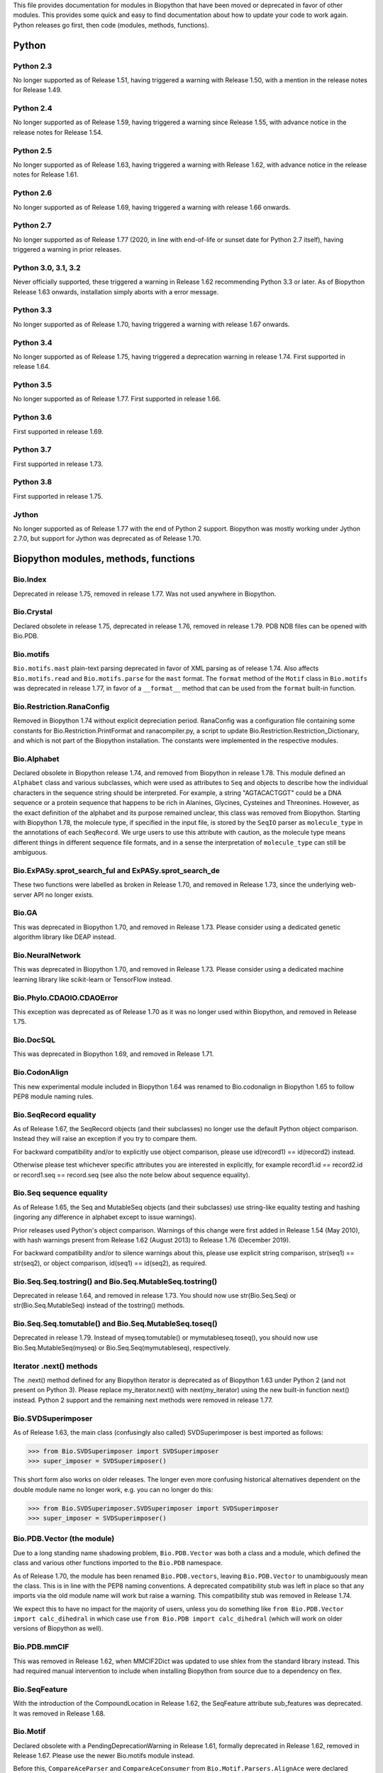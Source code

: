 This file provides documentation for modules in Biopython that have been moved
or deprecated in favor of other modules. This provides some quick and easy
to find documentation about how to update your code to work again.
Python releases go first, then code (modules, methods, functions).

Python
======

Python 2.3
----------
No longer supported as of Release 1.51, having triggered a warning with
Release 1.50, with a mention in the release notes for Release 1.49.

Python 2.4
----------
No longer supported as of Release 1.59, having triggered a warning since
Release 1.55, with advance notice in the release notes for Release 1.54.

Python 2.5
----------
No longer supported as of Release 1.63, having triggered a warning with
Release 1.62, with advance notice in the release notes for Release 1.61.

Python 2.6
----------
No longer supported as of Release 1.69, having triggered a warning with
release 1.66 onwards.

Python 2.7
----------
No longer supported as of Release 1.77 (2020, in line with end-of-life or
sunset date for Python 2.7 itself), having triggered a warning in prior
releases.

Python 3.0, 3.1, 3.2
--------------------
Never officially supported, these triggered a warning in Release 1.62
recommending Python 3.3 or later. As of Biopython Release 1.63 onwards,
installation simply aborts with a error message.

Python 3.3
----------
No longer supported as of Release 1.70, having triggered a warning with
release 1.67 onwards.

Python 3.4
----------
No longer supported as of Release 1.75, having triggered a deprecation
warning in release 1.74. First supported in release 1.64.

Python 3.5
----------
No longer supported as of Release 1.77. First supported in release 1.66.

Python 3.6
----------
First supported in release 1.69.

Python 3.7
----------
First supported in release 1.73.

Python 3.8
----------
First supported in release 1.75.

Jython
------
No longer supported as of Release 1.77 with the end of Python 2 support.
Biopython was mostly working under Jython 2.7.0, but support for Jython
was deprecated as of Release 1.70.

Biopython modules, methods, functions
=====================================

Bio.Index
---------
Deprecated in release 1.75, removed in release 1.77. Was not used anywhere in
Biopython.

Bio.Crystal
-----------
Declared obsolete in release 1.75, deprecated in release 1.76, removed in
release 1.79. PDB NDB files can be opened with Bio.PDB.

Bio.motifs
----------
``Bio.motifs.mast`` plain-text parsing deprecated in favor of XML parsing as of
release 1.74. Also affects ``Bio.motifs.read`` and ``Bio.motifs.parse`` for the
``mast`` format.
The ``format`` method of the ``Motif`` class in ``Bio.motifs`` was deprecated
in release 1.77, in favor of a ``__format__`` method that can be used from the
``format`` built-in function.

Bio.Restriction.RanaConfig
--------------------------
Removed in Biopython 1.74 without explicit depreciation period. RanaConfig was
a configuration file containing some constants for Bio.Restriction.PrintFormat
and ranacompiler.py, a script to update Bio.Restriction.Restriction_Dictionary,
and which is not part of the Biopython installation. The constants were
implemented in the respective modules.

Bio.Alphabet
------------
Declared obsolete in Biopython release 1.74, and removed from Biopython in
release 1.78. This module defined an ``Alphabet`` class and various subclasses,
which were used as attributes to ``Seq`` and objects to describe how the
individual characters in the sequence string should be interpreted. For
example, a string "AGTACACTGGT" could be a DNA sequence or a protein sequence
that happens to be rich in Alanines, Glycines, Cysteines and Threonines.
However, as the exact definition of the alphabet and its purpose remained
unclear, this class was removed from Biopython.
Starting with Biopython 1.78, the molecule type, if specified in the input
file, is stored by the ``SeqIO`` parser as ``molecule_type`` in the annotations
of each ``SeqRecord``. We urge users to use this attribute with caution, as the
molecule type means different things in different sequence file formats, and in
a sense the interpretation of ``molecule_type`` can still be ambiguous.


Bio.ExPASy.sprot_search_ful and ExPASy.sprot_search_de
------------------------------------------------------
These two functions were labelled as broken in Release 1.70, and removed in
Release 1.73, since the underlying web-server API no longer exists.

Bio.GA
------
This was deprecated in Biopython 1.70, and removed in Release 1.73.
Please consider using a dedicated genetic algorithm library like DEAP
instead.

Bio.NeuralNetwork
-----------------
This was deprecated in Biopython 1.70, and removed in Release 1.73.
Please consider using a dedicated machine learning library like
scikit-learn or TensorFlow instead.

Bio.Phylo.CDAOIO.CDAOError
--------------------------
This exception was deprecated as of Release 1.70 as it was no longer used
within Biopython, and removed in Release 1.75.

Bio.DocSQL
----------
This was deprecated in Biopython 1.69, and removed in Release 1.71.

Bio.CodonAlign
--------------
This new experimental module included in Biopython 1.64 was renamed to
Bio.codonalign in Biopython 1.65 to follow PEP8 module naming rules.

Bio.SeqRecord equality
----------------------
As of Release 1.67, the SeqRecord objects (and their subclasses) no longer use
the default Python object comparison. Instead they will raise an exception if
you try to compare them.

For backward compatibility and/or to explicitly use object comparison, please
use id(record1) == id(record2) instead.

Otherwise please test whichever specific attributes you are interested in
explicitly, for example record1.id == record2.id or record1.seq == record.seq
(see also the note below about sequence equality).

Bio.Seq sequence equality
-------------------------
As of Release 1.65, the Seq and MutableSeq objects (and their subclasses)
use string-like equality testing and hashing (ingoring any difference in
alphabet except to issue warnings).

Prior releases used Python's object comparison. Warnings of this change
were first added in Release 1.54 (May 2010), with hash warnings present
from Release 1.62 (August 2013) to Release 1.76 (December 2019).

For backward compatibility and/or to silence warnings about this, please use
explicit string comparison, str(seq1) == str(seq2), or object comparison,
id(seq1) == id(seq2), as required.

Bio.Seq.Seq.tostring() and Bio.Seq.MutableSeq.tostring()
--------------------------------------------------------
Deprecated in release 1.64, and removed in release 1.73.
You should now use str(Bio.Seq.Seq) or str(Bio.Seq.MutableSeq) instead of
the tostring() methods.

Bio.Seq.Seq.tomutable() and Bio.Seq.MutableSeq.toseq()
------------------------------------------------------
Deprecated in release 1.79.
Instead of myseq.tomutable() or mymutableseq.toseq(), you should now use
Bio.Seq.MutableSeq(myseq) or Bio.Seq.Seq(mymutableseq), respectively.

Iterator .next() methods
------------------------
The .next() method defined for any Biopython iterator is deprecated as of
Biopython 1.63 under Python 2 (and not present on Python 3). Please replace
my_iterator.next() with next(my_iterator) using the new built-in function
next() instead. Python 2 support and the remaining next methods were removed
in release 1.77.

Bio.SVDSuperimposer
-------------------
As of Release 1.63, the main class (confusingly also called) SVDSuperimposer
is best imported as follows:

>>> from Bio.SVDSuperimposer import SVDSuperimposer
>>> super_imposer = SVDSuperimposer()

This short form also works on older releases. The longer even more
confusing historical alternatives dependent on the double module name
no longer work, e.g. you can no longer do this:

>>> from Bio.SVDSuperimposer.SVDSuperimposer import SVDSuperimposer
>>> super_imposer = SVDSuperimposer()

Bio.PDB.Vector (the module)
---------------------------
Due to a long standing name shadowing problem, ``Bio.PDB.Vector`` was
both a class and a module, which defined the class and various other
functions imported to the ``Bio.PDB`` namespace.

As of Release 1.70, the module has been renamed ``Bio.PDB.vectors``, leaving
``Bio.PDB.Vector`` to unambiguously mean the class. This is in line with the
PEP8 naming conventions. A deprecated compatibility stub was left in place
so that any imports via the old module name will work but raise a warning.
This compatibility stub was removed in Release 1.74.

We expect this to have no impact for the majority of users, unless you do
something like ``from Bio.PDB.Vector import calc_dihedral`` in which case
use ``from Bio.PDB import calc_dihedral`` (which will work on older versions
of Biopython as well).

Bio.PDB.mmCIF
-------------
This was removed in Release 1.62, when MMCIF2Dict was updated to use shlex
from the standard library instead. This had required manual intervention to
include when installing Biopython from source due to a dependency on flex.

Bio.SeqFeature
--------------
With the introduction of the CompoundLocation in Release 1.62, the SeqFeature
attribute sub_features was deprecated. It was removed in Release 1.68.

Bio.Motif
---------
Declared obsolete with a PendingDeprecationWarning in Release 1.61, formally
deprecated in Release 1.62, removed in Release 1.67. Please use the newer
Bio.motifs module instead.

Before this, ``CompareAceParser`` and ``CompareAceConsumer`` from
``Bio.Motif.Parsers.AlignAce`` were declared obsolete in Release 1.53,
deprecated in Release 1.55 final, and removed in Release 1.57.

``AlignAceConsumer``, ``AlignAceParser``, and ``AlignAceScanner`` were
declared obsolete in Release 1.53 and deprecated in Release 1.55 final;
their functionality is now available through a read() function in
``Bio.Motif.Parsers.AlignAce``.

``MEMEParser``, ``_MEMEScanner``, ``_MEMEConsumer``, ``_MASTConsumer``,
``MASTParser``, ``_MASTScanner``, and ``MASTRecord`` were declared obsolete in
Release 1.54 and deprecated in Release 1.55 final; their functionality is now
available through a ``read()`` function in ``Bio.Motif.Parsers.MEME`` and
``Bio.Motif.Parsers.MAST``, respectively.

AlignAceCommandline and CompareAceCommandline
---------------------------------------------
Deprecated in release 1.62, removed in Release 1.67. An up to date version of
the software cannot be obtained anymore (affects Bio.Motif and its replacement
Bio.motifs).

Bio.SeqIO.Interfaces
--------------------
Unused class InterlacedSequenceIterator was deprecated in Release 1.61, and
removed in Release 1.64.

Class SequentialSequenceWriter was declared obsolete in Release 1.77, and
deprecated in Release 1.78.

Bio.HotRand
-----------
Obsolete file Bio/HotRand.py was deprecated in Release 1.61, and removed in
Release 1.64. Consider using an alternative RNG, or the Python module
"randomdotorg".

Bio.Search
----------
Long obsolete file Bio/Search.py was deprecated in Release 1.61, and removed
in Release 1.64.

Bio.Pathway.Rep.HashSet
-----------------------
Deprecated in Release 1.59, removed in Release 1.62. Use Python's built in
set object.

Bio.SeqFeature.WithinPosition and OneOfPosition
-----------------------------------------------
The arguments to create these fuzzy positions changed in Release 1.59.

Bio.Encodings
-------------
Explicitly declared obsolete in Release 1.55, deprecated in Release 1.56, and
removed in Release 1.57.

Bio.PropertyManager
-------------------
Explicitly declared obsolete in Release 1.55, deprecated in Release 1.56, and
removed in Release 1.57.

Bio.InterPro
------------
This module was a parser for the EBI InterPro webpages, but no longer worked
with their current website. Deprecated in Release 1.55, and removed in
Release 1.58.

Earlier the function ``pairlist_to_dict`` was deprecated in Release 1.45, and
removed in Release 1.53.

Bio.GenBank.LocationParser
--------------------------
This module used to be used for parsing GenBank and EMBL feature locations.
It has been replaced with faster code using regular expressions, and is no
longer needed. Declared obsolete in Release 1.55, deprecated in Release 1.56,
and removed in Release 1.59.

Bio.Parsers and Bio.Parsers.spark
---------------------------------
This module was a copy of John Aycock's SPARK parser included with Biopython
solely for use in Bio.GenBank.LocationParser. Declared obsolete in Release
1.55, deprecated in Release 1.56, and removed in Release 1.59.

Bio.Restriction.DNAUtils and check_bases
----------------------------------------
This module (originally in C) offered complement and antiparallel functions
(duplicating functionality in Bio.Seq) and a rather odd function called
check_bases (also available as Bio.Restriction.Restriction.check_bases).
Deprecated in Release 1.53, removed in Release 1.57.

Bio.Blast.NCBIStandalone
------------------------
The three functions for calling the "legacy" NCBI BLAST command line tools
blastall, blastpgp and rpsblast were declared obsolete in Biopython Release
1.53, deprecated in Release 1.61, and removed in Release 1.64. Please use
the BLAST+ wrappers in Bio.Blast.Applications instead.

The remainder of this module is a parser for the plain text BLAST output,
which was declared obsolete in Release 1.54, and deprecated in Release 1.63.

For some time now, both the NCBI and Biopython have encouraged people to
parse the XML output instead, however Bio.SearchIO will initially attempt
to support plain text BLAST output.

The module was removed in Release 1.72 from the public API. It lives now
in maintenance mode in Bio.SearchIO._legacy to preserve existing functionality.

Bio.Blast.Applications
----------------------
NCBI "legacy" BLAST tool wrappers FastacmdCommandline, BlastallCommandline,
BlastpgpCommandline and RpsBlastCommandline were declared obsolete in Release
1.53, deprecated in Release 1.61, and removed in Release 1.64, having been
replaced with wrappers for the new NCBI BLAST+ tools (e.g.
NcbiblastpCommandline and NcbipsiblastCommandline).

Bio.Clustalw
------------
Declared obsolete in Release 1.52, deprecated in Release 1.55 final, and
removed in Release 1.58. Replaced with Bio.AlignIO for parsing and writing
clustal format alignments (since Release 1.46), and Bio.Align.Applications
for calling the ClustalW command line tool (since Release 1.51). See the
Tutorial for examples.

BioSQL and psycopg
------------------
Support for psycopg (version one) in Biopython's BioSQL code was deprecated
in Release 1.51, and removed in Release 1.55. Please use psycopg2 instead.

Bio.Application.generic_run and ApplicationResult
-------------------------------------------------
Declared obsolete in Release 1.51, deprecated in Release 1.53, and removed in
Release 1.57. Please use the Python subprocess module instead, or as of
Release 1.55 the application wrappers can be used directly to execute the
command.

Bio.Entrez.efetch and rettype="genbank"
---------------------------------------
As of Easter 2009, the NCBI have stopped supporting the unofficial return type
of "genbank" in EFetch.  Instead we should be using "gb" (GenBank) or "gp"
(GenPept).  As of Biopython 1.50, Bio.Entrez.efetch will correct this
automatically, but issues a deprecation warning. The code to check and correct
for "genbank" was removed in Biopython 1.55 final.

Bio.Entrez.query function
-------------------------
Deprecated in Release 1.47, removed in Release 1.52.

Bio.SwissProt.SProt
-------------------
Declared obsolete in Release 1.50, deprecated in Release 1.51, and removed in
Release 1.56. Most of the functionality in Bio.SwissProt.SProt is available
from Bio.SwissProt.

Bio.Prosite and Bio.Enzyme
--------------------------
Declared obsolete in Release 1.50, deprecated in Release 1.53, and removed in
Release 1.57. Most of the functionality has moved to Bio.ExPASy.Prosite and
Bio.ExPASy.Enzyme, respectively.

Bio.EZRetrieve, Bio.NetCatch, Bio.FilteredReader
------------------------------------------------
Declared obsolete in Release 1.50, deprecated in Release 1.52, and removed in
Release 1.56.

Bio.File
--------
Bio.File.SGMLHandle was declared obsolete in Release 1.50, deprecated in
Release 1.52, and removed in Release 1.56. Bio.File.SGMLStripper was deprecated
in Release 1.57, removed in Release 1.61. Bio.File.StringHandle was deprecated
in Release 1.59, removed in Release 1.61.

Bio.Graphics.GenomeDiagram and colour/color, centre/center
----------------------------------------------------------
GenomeDiagram originally used colour and centre (UK spelling of color and
center) for argument names.  As part of its integration into Biopython 1.50,
this will support both colour and color, and both centre and center, to help
people port existing scripts written for the standalone version of
GenomeDiagram.  However, these were deprecated in Release 1.55 final.
Support for centre was removed in Release 1.62, and we intend to eventually
remove support for colour in later releases of Biopython.

Bio.AlignAce and Bio.MEME
-------------------------
Declared obsolete in Release 1.50, deprecated in Release 1.52, and removed
in Release 1.56. Please use Bio.Motif instead.

Numeric support
---------------
Following the Release of 1.48, Numeric support in Biopython is discontinued.
Please move to NumPy for Biopython 1.49 or later.

Bio.Seq, Bio.MutableSeq and the data property
---------------------------------------------
Direct use of the Seq object (and MutableSeq object) .data property is
deprecated.  As of Release 1.49, writing to the Seq object's .data property
triggered a warning, and this property was made read only in Release 1.53. In
Release 1.55 final, accessing the .data property of a Seq object gives a
DeprecationWarning. The Seq object's .data property was removed in Release
1.61.  Starting from Release 1.78, accessing the .data property of a MutableSeq
object similarly gives a deprecation warning.

Bio.Transcribe and Bio.Translate
--------------------------------
Declared obsolete in Release 1.49, deprecated in Release 1.51, and removed
in Release 1.57. Please use the methods or functions in Bio.Seq instead.

Bio.mathfns, Bio.stringfns and Bio.listfns (and their C code variants)
----------------------------------------------------------------------
Declared obsolete in Release 1.49. Bio.mathfns and Bio.stringfns were
deprecated in Release 1.50, Bio.listfns was deprecated in Release 1.53.
The three C implementations were all removed in Release 1.53. Bio.mathfns
and Bio.stringfns were removed in Release 1.55. Bio.listfns was removed in
Release 1.57.

Bio.distance (and Bio.cdistance)
--------------------------------
Bio.distance was deprecated in Release 1.49, at which point its C code
implementation Bio.cdistance was removed (this was not intended as a public
API). Removed in Release 1.53.

Bio.Ndb
-------
Deprecated in Release 1.49, as the website this parsed has been redesigned.
Removed in Release 1.53.

Martel
------
Declared obsolete in Release 1.48, deprecated in Release 1.49, and removed
in Release 1.51.  The source code for Martel is still in our repository if
anyone wanted to develop this outside of Biopython.

Bio.Mindy and associated modules.
---------------------------------
Declared obsolete in Release 1.48, deprecated in Release 1.49, removed in
Release 1.51.  This includes the Bio.Writer, Bio.writers, Bio.builders,
Bio.Std, Bio.StdHandler, Bio.Decode and Bio.DBXRef modules

Bio.Fasta index_file and Dictionary
-----------------------------------
Deprecated in Release 1.44, removed in Biopython 1.46. For small to medium
sized files, use Bio.SeqIO.to_dict() to make an in memory dictionary of
SeqRecord objects. Biopython 1.52 onwards provides Bio.SeqIO.index()
which is suitable even for very large files.

Bio.Fasta (including Bio.Fasta.FastaAlign)
------------------------------------------
Declared obsolete in Release 1.48, deprecated in Release 1.51, and removed
in Release 1.55 final. Please use the "fasta" support in Bio.SeqIO or
Bio.AlignIO instead.

Note that ``Bio.Fasta`` could be used with a ``RecordParser`` which gave
``FastaRecord`` objects, for example::

    # Old code which won't work	any more
    from Bio import Fasta
    handle = open("example.fas")
    for record in Fasta.Iterator(handle, Fasta.RecordParser()) :
        # Here record was a Bio.Fasta.Record object
        print record.title # The full title line as a string
        print record.sequence # The sequence as a string
    handle.close()

Alternatively using the old ``SequenceParser`` would give ``SeqRecord``
objects like those from the new ``Bio.SeqIO`` code, for example::

    # Old code which won't work any more
    from Bio import Fasta
    handle = open("example.fas")
    for seq_record in Fasta.Iterator(handle, Fasta.SequenceParser()) :
        print seq_record.description # The full title line as a string
        print str(seq_record.seq) # The sequence as a string
    handle.close()

Either of those examples using ``Bio.SeqIO`` becomes just::

    # Updated versions of above examples using Bio.SeqIO instead
    from Bio import SeqIO
    for seq_record in SeqIO.parse("example.fas", "fasta") :
        print seq_record.description # The full title line as a string
        print str(seq_record.seq) # The sequence as a string

You can also continue to use handles with ``Bio.SeqIO`` if you want to.

Bio.Align.FormatConvert
-----------------------
Declared obsolete in Release 1.48, deprecated in Release 1.51, and
removed in Release 1.55 final. Instead, please use Bio.AlignIO or call the
format built-in function on the Alignment object.

Bio.Emboss.Primer
-----------------
Deprecated in Release 1.48, and removed in Release 1.51, this parser was
replaced by Bio.Emboss.Primer3 and Bio.Emboss.PrimerSearch instead.

Bio.Emboss.Applications
-----------------------
The wrappers for the "old" EMBOSS PHYLIP tools (e.g. eneighbor) were declared
obsolete in Biopython 1.52, deprecated in Release 1.55 final, and removed in
release 1.58. please use the wrappers for the "new" EMBOSS PHYLIP tools (e.g.
fneighbor) instead. Specifically, EProtDistCommandline, ENeighborCommandline,
EProtParsCommandline, EConsenseCommandline, and ESeqBootCommandline are
replaced by FProtDistCommandline, FNeighborCommandline, FProtParsCommandline,
FConsenseCommandline, and FSeqBootCommandline, respectively.

Bio.MetaTool
------------
Deprecated in Release 1.48, and removed in Release 1.51, this was a parser
for the output of MetaTool 3.5 which is now obsolete.

Bio.GenBank
-----------
The online functionality (search_for, download_many, and NCBIDictionary) was
declared obsolete in Release 1.48, deprecated in Release 1.50, and removed
in Release 1.54. Please use Bio.Entrez instead.

Bio.PubMed
----------
Declared obsolete in Release 1.48, deprecated in Release 1.49, and
removed in Release 1.53. Please use Bio.Entrez instead.

Bio.EUtils
----------
Deprecated in favor of Bio.Entrez in Release 1.48, removed in Release 1.52.

Bio.Sequencing & Bio.Medline
----------------------------
A revised API was added and the old one deprecated in Release 1.48,
and removed in Biopython 1.52:

* Bio.Sequencing.Ace.RecordParser --> Bio.Sequencing.Ace.read(handle)
* Bio.Sequencing.Ace.Iterator --> Bio.Sequencing.Ace.parse(handle)
* Bio.Sequencing.Phd.RecordParser --> Bio.Sequencing.Phd.read(handle)
* Bio.Sequencing.Phd.Iterator --> Bio.Sequencing.Phd.parse(handle)
* Bio.Medline.RecordParser --> Bio.Medline.read(handle)
* Bio.Medline.Iterator --> Bio.Medline.parse(handle)

Bio.Blast.NCBIWWW
-----------------
The HTML BLAST parser was deprecated in Release 1.48, and removed in 1.52.
The deprecated functions blast and blasturl were removed in Release 1.44.

Bio.Saf
-------
Deprecated as of Release 1.48, removed in Release 1.51.  If useful, a parser
for this "simple alignment format" could be developed for Bio.AlignIO instead.

Bio.NBRF
--------
Deprecated as of Release 1.48 in favor of the "pir" format in Bio.SeqIO,
removed in Release 1.51.

Bio.IntelliGenetics
-------------------
Deprecated as of Release 1.48 in favor of the "ig" format in Bio.SeqIO,
removed in Release 1.51.

Bio.SeqIO submodules PhylipIO, ClustalIO, NexusIO and StockholmIO
-----------------------------------------------------------------
You can still use the "phylip", "clustal", "nexus" and "stockholm" formats
in Bio.SeqIO, however these are now supported via Bio.AlignIO, with the
old code deprecated in Releases 1.46 or 1.47, and removed in Release 1.49.

Bio.SeqIO.to_alignment()
------------------------
This function was made obsolete with the introduction of Bio.AlignIO,
deprecated in Release 1.54, and removed in Release 1.58. Use either the
Bio.AlignIO functions, or the Bio.Align.MultipleSeqAlignment class
directly instead.

Bio.ECell
---------
Deprecated as of Release 1.47, as it appears to have no users, and the code
does not seem relevant for ECell 3.  Removed in Release 1.49.

Bio.Ais
-------
Deprecated as of Release 1.45, removed in Release 1.49.

Bio.LocusLink
-------------
Deprecated as of Release 1.45, removed in Release 1.49.
The NCBI's LocusLink was superseded by Entrez Gene.

Bio.SGMLExtractor
-----------------
Deprecated as of Release 1.46, removed in Release 1.49.

Bio.Rebase
----------
Deprecated as of Release 1.46, removed in Release 1.49.

Bio.Gobase
----------
Deprecated as of Release 1.46, removed in Release 1.49.

Bio.CDD
-------
Deprecated as of Release 1.46, removed in Release 1.49.

Bio.biblio
----------
Deprecated as of Release 1.45, removed in Release 1.48

Bio.WWW
-------
The modules under Bio.WWW were deprecated in Release 1.45, and removed in
Release 1.48.  The remaining stub Bio.WWW was deprecated in Release 1.48,
and removed in Release 1.53.

The functionality in Bio.WWW.SCOP, Bio.WWW.InterPro, Bio.WWW.ExPASy and
Bio.WWW.NCBI is now available from Bio.SCOP, Bio.InterPro, Bio.ExPASy and
Bio.Entrez instead.

Bio.SeqIO
---------
The old Bio.SeqIO.FASTA and Bio.SeqIO.generic were deprecated in favour of
the new Bio.SeqIO module as of Release 1.44, removed in Release 1.47.

Bio.Medline.NLMMedlineXML
-------------------------
Deprecated in Release 1.44, removed in 1.46.

Bio.MultiProc
-------------
Deprecated in Release 1.44, removed in 1.46.

Bio.MarkupEditor
----------------
Deprecated in Release 1.44, removed in 1.46.

Bio.lcc
-------
Deprecated in favor of Bio.SeqUtils.lcc in Release 1.44, removed in 1.46.

Bio.crc
-------
Deprecated in favor of Bio.SeqUtils.CheckSum in Release 1.44, removed in 1.46.

Bio.FormatIO
------------
This was removed in Release 1.44 (a deprecation was not possible).

Bio.expressions, Bio.config, Bio.dbdefs, Bio.formatdefs and Bio.dbdefs
----------------------------------------------------------------------
These were deprecated in Release 1.44, and removed in Release 1.49.

Bio.Kabat
---------
This was deprecated in Release 1.43 and removed in Release 1.44.

Bio.SeqUtils
------------
Functions 'complement' and 'antiparallel' in Bio.SeqUtils were deprecated
in Release 1.31, and removed in Release 1.43.  Function 'translate' was
deprecated in Release 1.49, and removed in Release 1.53. Use the functions
and methods in Bio.Seq instead.

Function makeTableX and classes ProteinX and MissingTable were deprecated
in Release 1.54, and removed in Release 1.58. These were remnants of the
removed translate function, and no longer served any useful purpose.

Function 'reverse' in Bio.SeqUtils was deprecated in Release 1.54, and
removed in Release 1.58. Instead just use the string's slice method with
a step of minus one.

Functions GC_Frame, fasta_uniqids, apply_on_multi_fasta, and
quicker_apply_on_multi_fasta were deprecated in Release 1.55, and removed
in Release 1.58.

Function quick_FASTA_reader was declared obsolete in Release 1.61,
deprecated in Release 1.64, and removed in Release 1.67. Use function
list(SimpleFastaParser(handle)) from Bio.SeqIO.FastaIO instead (but
ideally convert your code to using an iterator approach).

Bio.GFF (for accessing a MySQL database created with BioPerl, etc)
------------------------------------------------------------------
The functions ``forward_complement`` and ``antiparallel`` in ``Bio.GFF.easy``
have been deprecated as of Release 1.31, and removed in Release 1.43.
Use the functions ``complement`` and ``reverse_complement`` in ``Bio.Seq``
instead.

The whole of the old ``Bio.GFF`` module was deprecated in Release 1.53, and
removed in Release 1.57 (with the intention of reusing this name space for a
GFF parser).

Bio.sequtils
------------
Deprecated as of Release 1.30, removed in Release 1.42. Use ``Bio.SeqUtils``
instead.

Bio.SVM
-------
Deprecated as of Release 1.30, removed in Release 1.42.
The Support Vector Machine code in Biopython has been superseded by a
more robust (and maintained) SVM library, which includes a python
interface. We recommend using LIBSVM:

http://www.csie.ntu.edu.tw/~cjlin/libsvm/

Bio.RecordFile
--------------
Deprecated as of Release 1.30, removed in Release 1.42.  RecordFile wasn't
completely implemented and duplicates the work of most standard parsers.

Bio.kMeans and Bio.xkMeans
--------------------------
Deprecated as of Release 1.30, removed in Release 1.42.  Instead, please use
the function kcluster in Bio.Cluster which performs k-means or k-medians
clustering.

Bio.SCOP
--------
The module Bio.SCOP.FileIndex was deprecated in Release 1.46, and removed in
Release 1.53. The class Parser in Bio.SCOP.Dom was removed in Release 1.55
final. The class Iterator in Bio.SCOP.Dom was removed in Release 1.56.

Dictionary to_one_letter_code in module Bio.SCOP.three_to_one_dict was moved
to protein_letters_3to1 in module Bio.Data.SCOPData in Release 1.62. The old
alias was preserved with a deprecation warning, until it was removed in
Release 1.66.

Bio.utils
---------
Functions 'translate', 'translate_to_stop', 'back_translate', 'transcribe',
and 'back_transcribe' were deprecated in Release 1.49, and removed in Release
1.53. Function 'ungap' was deprecated in Release 1.53. Use Bio.Seq instead.
The whole of Bio.utils was declared obsolete in Release 1.55, deprecated in
Release 1.56, and removed in Release 1.57.

Bio.Compass
-----------
The RecordParser and Iterator classes were declared obsolete in Release 1.54,
deprecated in Release 1.55, removed in Release 1.59. Their functionality is
now available through a read() and a parse() function, respectively.

Bio.Affy.CelFile
----------------
The CelScanner, CelConsumer, CelRecord, and CelParser were declared obsolete
in Release 1.54, deprecated in Release 1.55 and removed in Release 1.59.
Their functionality is now available through a read() function.

Bio.PopGen.Async
----------------
``Bio.PopGen.Async`` was deprecated in Release 1.68, removed in Release 1.70.

Bio.PopGen.FDist
----------------
``Bio.PopGen.FDist`` was deprecated in Release 1.68, removed in Release 1.70.

Prior to this, the ``RecordParser``, ``_Scanner``, and ``_RecordConsumer``
classes were declared obsolete in Release 1.54, deprecated in Release 1.55,
and removed in Release 1.58. Their functionality is now available through
a ``read()`` function.

Bio.PopGen.SimCoal
------------------
``Bio.PopGen.SimCoal`` was deprecated in Release 1.68, and removed in Release
1.70.

Bio.UniGene
-----------
The classes UnigeneSequenceRecord, UnigeneProtsimRecord, UnigeneSTSRecord,
UnigeneRecord, _RecordConsumer, _Scanner, RecordParser, and Iterator in
Bio.UniGene were declared obsolete in Release 1.54, deprecated in Release 1.55,
and removed in Release 1.59. Their functionality is now available through a
read() and a parse() function in Bio.UniGene.

Submodule Bio.UniGene.UniGene which was an HTML parser was declared obsolete
in Release 1.59, deprecated in Release 1.61, and removed in Release 1.64.

Bio.SubsMat
-----------
The methods letter_sum and all_letters_sum were removed from the SeqMat class
in Bio.SubsMat in Release 1.57.
The Bio.SubsMat module was deprecated in Release 1.78. As an alternative,
please consider using Bio.Align.substitution_matrices.

Bio.Align
---------
The methods get_column and add_sequence of the MultipleSeqAlignment class were
deprecated in Release 1.57 and removed in Release 1.69.
The format method of the MultipleSeqAlignment class and the PairwiseAlignment
class were deprecated in Release 1.76, and removed in Release 1.79.

Bio.Align.Generic
-----------------
This module which defined to original (Multiple-Sequence) Alignment class was
deprecated in Release 1.57 and removed in Release 1.69.

Bio.ParserSupport
-----------------
``Bio.ParserSupport`` was declared obsolete in Release 1.59, and deprecated in
Release 1.63. The Martel specific ``EventGenerator`` was removed in Release
1.67, and the entire module was removed in Release 1.72.

``Bio.ParserSupport.SGMLStrippingConsumer`` was deprecated in Release 1.59, and
removed in Release 1.61.

Bio.KDTree
----------
This module was declared obsolete in Release 1.72, deprecated in Release 1.74,
and removed in Release 1.77. As of Release 1.72, KDTree data structures and
the functionality previously available in ``Bio.KDTree`` are provided in a new
module ``Bio.PDB.kdtrees``.

Bio.trie, Bio.triefind
----------------------
These modules were declared obsolete in Release 1.72, deprecated in Release
1.73, and removed in Release 1.77. We suggest pygtrie as an alternative library
implementing a trie data structure.

Bio.Statistics
--------------
This module was declared obsolete in Release 1.74, deprecated in Release 1.76,
and removed in Release 1.79.

Bio.File
--------
The UndoHandle class was deprecated in Release 1.77, and moved to
Bio/SearchIO/_legacy/ParserSupport.py, which was the only module in
Biopython still using this class.

Bio.FSSP
-----------
Deprecated in release 1.77.

Bio.Phylo.BaseTree.Tree
-----------------------
The format method was deprecated in Release 1.79 in favor of the __format__
method, which supports Python's built-in format function.
